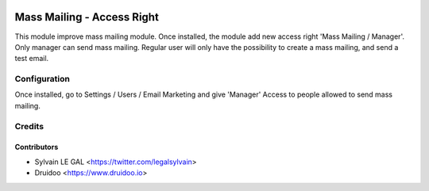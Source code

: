.. image:: https://img.shields.io/badge/licence-AGPL--3-blue.svg
    :alt: License: AGPL-3

===========================
Mass Mailing - Access Right
===========================

This module improve mass mailing module.
Once installed, the module add new access right 'Mass Mailing / Manager'.
Only manager can send mass mailing.
Regular user will only have the possibility to create a mass mailing, and send a test email.

Configuration
=============

Once installed, go to Settings / Users / Email Marketing and give 'Manager' Access to people allowed to send mass mailing.

Credits
=======

Contributors
------------

* Sylvain LE GAL <https://twitter.com/legalsylvain>
* Druidoo <https://www.druidoo.io>

